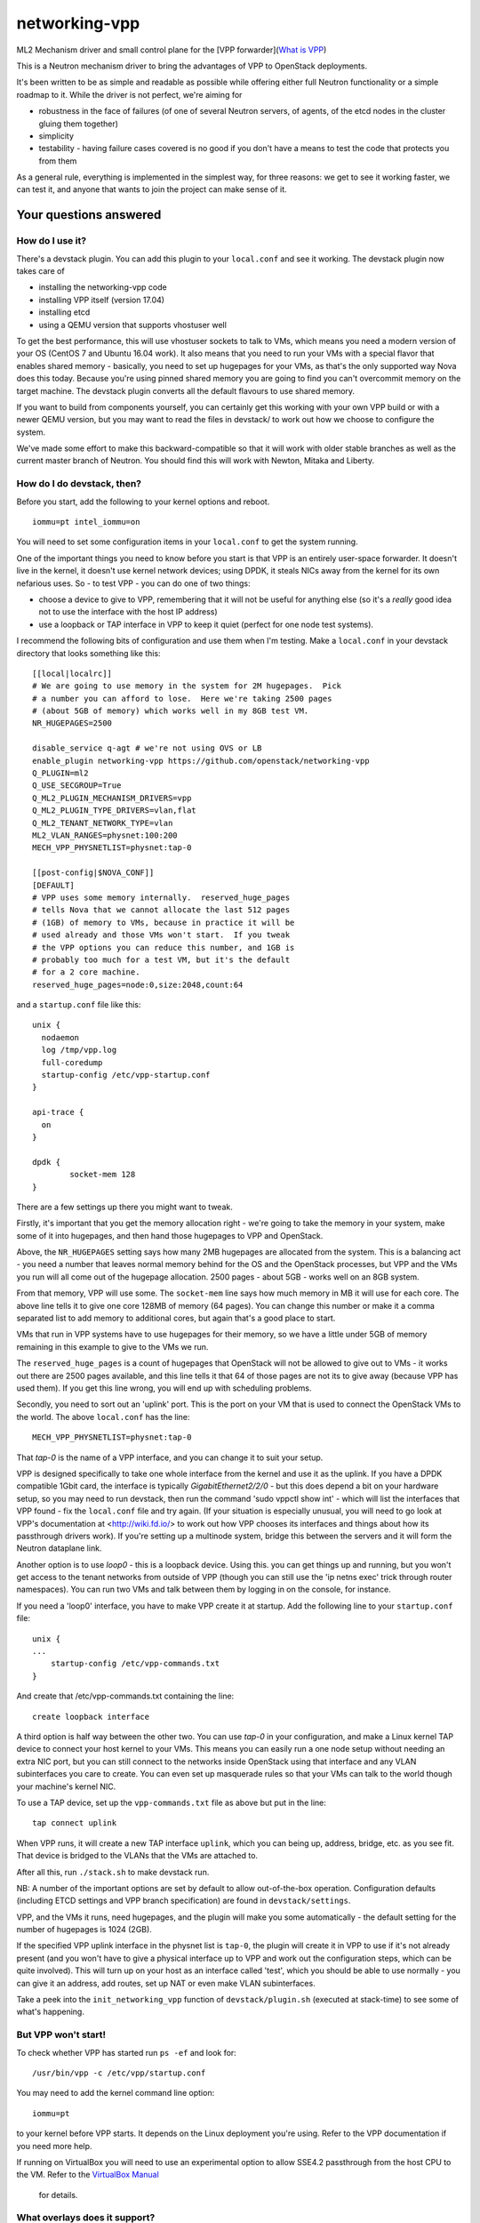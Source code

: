 networking-vpp
==============

ML2 Mechanism driver and small control plane for the [VPP
forwarder](`What is VPP <https://wiki.fd.io/view/VPP/What_is_VPP%3F>`_)

This is a Neutron mechanism driver to bring the advantages of VPP to
OpenStack deployments.

It's been written to be as simple and readable as possible while
offering either full Neutron functionality or a simple roadmap to it.
While the driver is not perfect, we're aiming for

- robustness in the face of failures (of one of several Neutron
  servers, of agents, of the etcd nodes in the cluster gluing them
  together)
- simplicity
- testability - having failure cases covered is no good if you don't
  have a means to test the code that protects you from them

As a general rule, everything is implemented in the simplest way, for
three reasons: we get to see it working faster, we can test it, and
anyone that wants to join the project can make sense of it.

Your questions answered
-----------------------

How do I use it?
~~~~~~~~~~~~~~~~

There's a devstack plugin. You can add this plugin to your ``local.conf``
and see it working. The devstack plugin now takes care of

- installing the networking-vpp code
- installing VPP itself (version 17.04)
- installing etcd
- using a QEMU version that supports vhostuser well

To get the best performance, this will use vhostuser sockets to talk to
VMs, which means you need a modern version of your OS (CentOS 7 and
Ubuntu 16.04 work). It also means that you need to run your VMs with a
special flavor that enables shared memory - basically, you need to set
up hugepages for your VMs, as that's the only supported way Nova does
this today. Because you're using pinned shared memory you are going to
find you can't overcommit memory on the target machine. The devstack
plugin converts all the default flavours to use shared memory.

If you want to build from components yourself, you can certainly get
this working with your own VPP build or with a newer QEMU version, but
you may want to read the files in devstack/ to work out how we choose to
configure the system.

We've made some effort to make this backward-compatible so that it will
work with older stable branches as well as the current master branch of
Neutron. You should find this will work with Newton, Mitaka and Liberty.

How do I do devstack, then?
~~~~~~~~~~~~~~~~~~~~~~~~~~~

Before you start, add the following to your kernel options and reboot.

::

    iommu=pt intel_iommu=on

You will need to set some configuration items in your ``local.conf`` to get
the system running.

One of the important things you need to know before you start is that
VPP is an entirely user-space forwarder. It doesn't live in the kernel,
it doesn't use kernel network devices; using DPDK, it steals NICs away
from the kernel for its own nefarious uses. So - to test VPP - you can
do one of two things:

- choose a device to give to VPP, remembering that it will not be
  useful for anything else (so it's a *really* good idea not to use
  the interface with the host IP address)
- use a loopback or TAP interface in VPP to keep it quiet (perfect for
  one node test systems).

I recommend the following bits of configuration and use them when I'm
testing. Make a ``local.conf`` in your devstack directory that looks
something like this::

    [[local|localrc]]
    # We are going to use memory in the system for 2M hugepages.  Pick
    # a number you can afford to lose.  Here we're taking 2500 pages
    # (about 5GB of memory) which works well in my 8GB test VM.
    NR_HUGEPAGES=2500

    disable_service q-agt # we're not using OVS or LB
    enable_plugin networking-vpp https://github.com/openstack/networking-vpp
    Q_PLUGIN=ml2
    Q_USE_SECGROUP=True
    Q_ML2_PLUGIN_MECHANISM_DRIVERS=vpp
    Q_ML2_PLUGIN_TYPE_DRIVERS=vlan,flat
    Q_ML2_TENANT_NETWORK_TYPE=vlan
    ML2_VLAN_RANGES=physnet:100:200
    MECH_VPP_PHYSNETLIST=physnet:tap-0

    [[post-config|$NOVA_CONF]]
    [DEFAULT]
    # VPP uses some memory internally.  reserved_huge_pages
    # tells Nova that we cannot allocate the last 512 pages
    # (1GB) of memory to VMs, because in practice it will be
    # used already and those VMs won't start.  If you tweak
    # the VPP options you can reduce this number, and 1GB is
    # probably too much for a test VM, but it's the default
    # for a 2 core machine.
    reserved_huge_pages=node:0,size:2048,count:64

and a ``startup.conf`` file like this::

    unix {
      nodaemon
      log /tmp/vpp.log
      full-coredump
      startup-config /etc/vpp-startup.conf
    }

    api-trace {
      on
    }

    dpdk {
            socket-mem 128
    }


There are a few settings up there you might want to tweak.

Firstly, it's important that you get the memory allocation right -
we're going to take the memory in your system, make some of it into
hugepages, and then hand those hugepages to VPP and OpenStack.

Above, the ``NR_HUGEPAGES`` setting says how many 2MB hugepages are
allocated from the system.  This is a balancing act - you need a
number that leaves normal memory behind for the OS and the OpenStack
processes, but VPP and the VMs you run will all come out of the
hugepage allocation.  2500 pages - about 5GB - works well on an
8GB system.

From that memory, VPP will use some.  The ``socket-mem`` line says how
much memory in MB it will use for each core.  The above line tells it
to give one core 128MB of memory (64 pages).  You can change this
number or make it a comma separated list to add memory to additional
cores, but again that's a good place to start.

VMs that run in VPP systems have to use hugepages for their memory, so
we have a little under 5GB of memory remaining in this example to give
to the VMs we run.

The ``reserved_huge_pages`` is a count of hugepages that OpenStack will
not be allowed to give out to VMs - it works out there are 2500 pages
available, and this line tells it that 64 of those pages are not its
to give away (because VPP has used them).  If you get this line wrong,
you will end up with scheduling problems.

Secondly, you need to sort out an 'uplink' port.  This is the port on
your VM that is used to connect the OpenStack VMs to the world.  The
above ``local.conf`` has the line::

    MECH_VPP_PHYSNETLIST=physnet:tap-0

That *tap-0* is the name of a VPP interface, and you can change it to
suit your setup.

VPP is designed specifically to take one whole interface from the
kernel and use it as the uplink.  If you have a DPDK compatible 1Gbit
card, the interface is typically *GigabitEthernet2/2/0* - but this
does depend a bit on your hardware setup, so you may need to run
devstack, then run the command 'sudo vppctl show int' - which will
list the interfaces that VPP found - fix the ``local.conf`` file and try
again.  (If your situation is especially unusual, you will need to go
look at VPP's documentation at <http://wiki.fd.io/> to work out how
VPP chooses its interfaces and things about how its passthrough
drivers work). If you're setting up a multinode system, bridge this
between the servers and it will form the Neutron dataplane link.

Another option is to use *loop0* - this is a loopback device. Using
this. you can get things up and running, but you won't get access to
the tenant networks from outside of VPP (though you can still use the
'ip netns exec' trick through router namespaces). You can run two VMs
and talk between them by logging in on the console, for instance.

If you need a 'loop0' interface, you have to make VPP create it at startup.
Add the following line to your ``startup.conf`` file::

    unix {
    ...
        startup-config /etc/vpp-commands.txt
    }

And create that /etc/vpp-commands.txt containing the line::

    create loopback interface

A third option is half way between the other two.  You can use *tap-0*
in your configuration, and make a Linux kernel TAP device to connect
your host kernel to your VMs.  This means you can easily run a one
node setup without needing an extra NIC port, but you can still
connect to the networks inside OpenStack using that interface and any
VLAN subinterfaces you care to create.  You can even set up masquerade
rules so that your VMs can talk to the world though your machine's
kernel NIC.

To use a TAP device, set up the ``vpp-commands.txt`` file as above but put in
the line::

    tap connect uplink

When VPP runs, it will create a new TAP interface ``uplink``, which you
can being up, address, bridge, etc. as you see fit.  That device is
bridged to the VLANs that the VMs are attached to.

After all this, run ``./stack.sh`` to make devstack run.

NB:
A number of the important options are set by default to allow out-of-the-box
operation. Configuration defaults (including ETCD settings and VPP branch
specification)  are found in ``devstack/settings``.

VPP, and the VMs it runs, need hugepages, and the plugin will make you some
automatically - the default setting for the number of hugepages is 1024 (2GB).

If the specified VPP uplink interface in the physnet list is ``tap-0``, the
plugin will create it in VPP to use if it's not already present
(and you won't have to give a physical interface up to VPP and work out the
configuration steps, which can be quite involved).  This will turn up on
your host as an interface called 'test', which you should be able to use normally -
you can give it an address, add routes, set up NAT or even make VLAN subinterfaces.

Take a peek into the ``init_networking_vpp`` function of ``devstack/plugin.sh``
(executed at stack-time) to see some of what's happening.

But VPP won't start!
~~~~~~~~~~~~~~~~~~~~

To check whether VPP has started run ``ps -ef`` and look for::

    /usr/bin/vpp -c /etc/vpp/startup.conf

You may need to add the kernel command line option::

    iommu=pt

to your kernel before VPP starts.  It depends on the Linux deployment
you're using.  Refer to the VPP documentation if you need more help.

If running on VirtualBox you will need to use an experimental option
to allow SSE4.2 passthrough from the host CPU to the VM. Refer to
the `VirtualBox Manual <https://www.virtualbox.org/manual/ch09.html#sse412passthrough>`_
 for details.

What overlays does it support?
~~~~~~~~~~~~~~~~~~~~~~~~~~~~~~

Today, it supports VLANs, VXLAN-GPE and flat networks.

How does it work?
~~~~~~~~~~~~~~~~~

networking-vpp provides the glue from the Neutron server process to a
set of agents that control, and the agents that turn Neutron's needs
into specific instructions to VPP.

The glue is implemented using a very carefully designed system using
etcd. The mechanism driver, within Neutron's API server process, works
out what the tenants are asking for and, using a special failure
tolerant journalling mechanism, feeds that 'desired' state into a highly
available consistent key-value store, etcd. If a server process is
reset, then the journal - in the Neutron database -contains all the
records that still need writing to etcd.

etcd itself can be set up to be redundant (by forming a 3-node quorum,
for instance, which tolerates a one node failure), which means that data
stored in it will not be lost even in the event of a problem.

The agents watch etcd, which means that they get told if any data they
are interested in is updated. They keep an eye out for any changes on
their host - so, for instance, ports being bound and unbound - and on
anything of related interest, like security groups. If any of these
things changes, the agent implements the desired state in VPP. If the
agent restarts, it reads the whole state and loads it into VPP.

Can you walk me through port binding?
~~~~~~~~~~~~~~~~~~~~~~~~~~~~~~~~~~~~~

This mechanism driver doesn't do anything at all until Neutron needs to
drop traffic on a compute host, so the only thing it's really interested
in is ports. Making a network or a subnet doesn't do anything at all.

And it mainly interests itself in the process of binding: the bind calls
called by ML2 determine if it has work to do, and the port postcommit
calls push the data out to the agents once we're sure it's recorded in
the DB. (We do something similar with security group information.)

In our case, we add a write to a journal table in the database during
the same transaction that stores the state change from the API. That
means that, if the user asked for something, Neutron has agreed to do
it, and Neutron remembered to write all of the details down, it makes
it to the journal; and if Neutron didn't finish saving it, it
*doesn't* get recorded, either in Neutron's own records or in the
journal. In this way we keep etcd in step with the Neutron database -
both are updated, or neither is.

The postcommit calls are where we need to push the data out to the
agents - but the OpenStack user is still waiting for an answer, so
it's wise to be quick. In our case, we kick a background thread to
push the journal out, in strict order, to etcd. There's a little bit
of a lag (it's tiny, in practice) before etcd gets updated, but this
way if there are any issues within the cloud (a congested network, a
bad connection) we don't keep the user waiting and we also don't
forget what we agreed to do.

Once it's in etcd, the agents will spot the change and change their
state accordingly.

To ensure binding is done correctly, we send Nova a notification only
when the agent has definitely created the structures in VPP necessary
for the port to work, and only when the VM has attached to VPP. In this
way we know that even the very first packet from the VM will go where
it's meant to go - kind of important when that packet's usually asking
for an IP address.

Additionally, there are some helper calls to determine if this mechanism
driver, in conjunction with the other ones on the system, needs to do
anything. In some cases it may not be responsible for the port at all.

How do I enable the vpp-router plugin?
~~~~~~~~~~~~~~~~~~~~~~~~~~~~~~~~~~~~~

NOTE: As of release 17.04 The native L3 service plugin (``vpp-router``) is
      experimental. Use it for *evaluation and development purposes only*.

To enable the vpp-router plugin add the following in neutron.conf::

    service_plugins = vpp-router

And make sure the *Openstack L3 agent is not running*. You will need to nominate
a host to act as the Layer 3 gateway host in ml2_conf.ini::

    [ml2_vpp]
    l3_hosts = <my_l3_gateway_host.domain>

The L3 host will need L2 adjacency and connectivity to the compute hosts to
terminate tenant VLANs and route traffic properly.

*The vpp-agent acts as a common L2 and L3 agent so it needs to be started on
the L3 host as well*.

How do I enable Layer3 HA?
~~~~~~~~~~~~~~~~~~~~~~~~~~
In the 18.01 release, we support Layer3 HA for VPP.
First, ensure that the vpp-router plugin is enabled.
Then provide the list of Layer3 hosts in your deployment, using a comma
separated notation, shown below in the ml2.ini configuration file.

Can I use Layer3 HA with the 17.10 release?
~~~~~~~~~~~~~~~~~~~~~~~~~~~~~~~~~~~~~~~~~~~
You can use the Layer3 HA with the 17.10 release. The only issue we have
seen is with floating ip addresses. VPP requires us to clear all existing
dynamic NAT sessions associated with an IP address before it activates a 1:1
NAT for that IP address. However, the SNAT API to clear dynamic NAT sessions
is present in the 1801 release. So you have two options as a workaround.
1. Restart VPP and vpp-agent, so the 1:1 NAT is configured before a dynamic NAT
2. Apply the below VPP patches to delete dynamic NAT sessions.
   - https://gerrit.fd.io/r/#/c/10358/
   - https://gerrit.fd.io/r/#/c/9050/

[ml2_vpp]
l3_hosts = node1,node2

How does Layer3 HA Work and how do I test it?
~~~~~~~~~~~~~~~~~~~~~~~~~~~~~~~~~~~~~~~~~~~~~

We use the keepalived to do the ACTIVE/BACKUP router election using VRRP.
You can find sample keepalived config files and scripts in the
/tools directory.
First, you need to decide which node will become the master.
Use the keepalived.master.conf file on the master node,
and the keepalived.backup.conf on all the backup nodes.
Just copy these files to /etc/keepalived.conf on the respective nodes.

Now, when there is a state transition to MASTER, keepalived will run the
script named master.sh, to notify the master election, and
it will run the backup.sh, when the node state transitions
to BACKUP. These scripts are also in the /tools directory.

The argument required for each of these scripts is the ${hostname}
of the node. These scripts update a key in etcd and it is used to
control the router state.
ETCD_KEY="/networking-vpp/nodes/${HOSTNAME}/routers/ha
The value of this key is set to 1 on the MASTER node and 0 otherwise.

The vpp-agent listens for watch events on this key.
On the master node, the router BVI interfaces are enabled and
they are disabled on the backup nodes.

How does it talk to VPP?
~~~~~~~~~~~~~~~~~~~~~~~~

This uses the Python API module that comes with VPP (``vpp_papi``). VPP has
an admin channel, implemented in shared memory, to exchange control
messages with whatever agent is running. The Python bindings are a very
thin layer between that shared memory system and a set of Python APIs.
We add our own internal layer of Python to turn vpp's low level
communcations into something a little easier to work with.

What does it support?
~~~~~~~~~~~~~~~~~~~~~

For now, assume it moves packets to where they need to go, unless
they're firewalled, in which case it doesn't. It also integrates
properly with stock ML2 L3, DHCP and Metadata functionality.
In the 17.01 release, we supported the ACL functionality added for VPP 17.01.
This includes security groups, the anti-spoof filters 
(including the holes for things like DHCP), the allowed address pair
extension and the port security flag.

What is VXLAN-GPE and how can I get it to work?
~~~~~~~~~~~~~~~~~~~~~~~~~~~~~~~~~~~~~~~~~~~~~~~

VXLAN-GPE is an overlay encapsulation technique that uses the IP routed
underlay network to transport Layer2 and Layer3 packets (a.k.a overlay) sent
by tenant instances.

At this point, we only support Layer2 overlays between bridge domains using
the existing ML2 "vxlan" type driver.

Following are some key concepts that will help you set it up and get going.

First, it's much easier than what you think it is! Most of the complexities
are handled in the code to make the user experience and service deployment
much easier. We will walk you though all of it.

If you are just interested in setting it up, you only need to understand
the concept of a locator. VPP uses this name to identify the uplink interface
on each compute node as the GPE underlay. If you are using devstack, just
set the value of the variable "GPE_LOCATORS" to the name of the physnet
that you want to use as the underlay interface on that compute node.

Besides this, set the devstack variable "GPE_SRC_CIDR" to a CIDR value for
the underlay interface. The agent will program the underlay interface in VPP
with the IP/mask value you set for this variable.

In the current implementation, we only support one GPE locator per compute
node.

These are the only two new settings you need to know to get GPE working.

Also ensure, that you have enabled vxlan as one of the tenant_network_type
settings and allocated some vni's in the vni_ranges. It is a good practice
to keep your VLAN and VXLAN ranges in separate namespaces to avoid any
conflicts.

We do assume that you have setup IP routing for the locators within your
network to enable all the underlay interfaces to reach one-another via either
IPv4 or IPv6. This is required for GPE to deliver the encapsulated Layer2
packets to the target locator.

What else do I need to know to do about GPE?
~~~~~~~~~~~~~~~~~~~~~~~~~~~~~~~~~~~~~~~~~~~~

These are some GPE internals to know if you are interested in contributing
or doing code reviews. You do not need to know about these if you are
just primarily interested in deploying GPE.

Within VPP, GPE uses some terms that you need to be aware of.
1. GPE uses the name EID to denote a mac-address or an IP address. Since we
support Layer2 overlays at this point, EID refers to a mac-address
in our use-case.
2. GPE creates and maintains a mapping between each VNI and its
corresponding bridge-domain.
3. GPE maintains mappings for both local and remote mac addresses
belonging to all the VNIs for which a port is bound on the compute node.
4. To deliver an L2 overlay packet, GPE tracks the IP address of the remote
locator that binds the Neutron port.The remote mac addresses are pushed into
VPP by the vpp-agent each time a port is bound on a remote node only if that
binding is interesting to it. So the way this works is that the agents
communicate their bound mac-addresses, their VNI and the underlay IP address
using etcd watch events. A directory is setup within etcd for this at
/networking-vpp/global/networks/gpe. An eventlet thread on the vpp-agent
watches this directory and adds or removes the mappings within VPP
iff it binds a port on that VNI. All other notifications, including its own
watch events are uninteresting and ignored.
5. GPE uses a "locator_set" to group and manage the locators, although in
the current implementation, we only support one locator within
a pre-configured locator_set.

Any known issues?
~~~~~~~~~~~~~~~~~

In general, check the bugs at
<https://bugs.launchpad.net/networking-vpp> - but worth noting:

-  Security groups don't yet support ethernet type filtering.
   If you use this they will ignore it and accept traffic
   from any source.  This is a relatively unusual setting so unless you're
   doing something particularly special relating to VMs transmitting MPLS,
   IS-IS, or similar, you'll probably not notice any difference.
-  Some failure cases (VPP reset) leave the agent
   wondering what state VPP is currently in. For now, in these cases,
   we take the coward's way out and reset the agent at the same time.
   This adds a little bit of thinking time (maybe a couple of seconds)
   to the pause you see because the virtual switch went down.  It's still
   better than OVS or LinuxBridge - if your switch went down (or you
   needed to upgrade it) the kernel resets and the box reboots.
-  The L3 tests need rework due to compatibility issues introduced with
   Neutron Pike, and are currently disabled when running unit tests.

What are you doing next?
~~~~~~~~~~~~~~~~~~~~~~~~

We also keep our job list in <https://bugs.launchpad.net/networking-vpp>
anything starting 'RFE' is a 'request for enhancement'.

We'll be dealing with a few of the minor details of a good Neutron
network driver, like sorting out MTU configuration of Neutron routers.

We will be adding HA support for the L3 plugin.

What can I do to help?
~~~~~~~~~~~~~~~~~~~~~~

At the least, just use it! The more you try things out, the more we find
out what we've done wrong and the better we can make it.

If you have more time on your hands, review any changes you find in our
gerrit backlog. All feedback is welcome.

And if you want to pitch in, please feel free to fix something - bug,
typo, devstack fix, massive new feature, we will take anything. Feel
free to ask for help in #openstack-neutron or in the openstack-dev
mailing list if you'd like a hand. The bug list above is a good place to
start, and there are TODO comments in the code, along with a handful of,
er, 'deliberate' mistakes we put into the code to keep you interested
(*ahem*).

Why didn't you use the ML2 agent framework for this driver?
~~~~~~~~~~~~~~~~~~~~~~~~~~~~~~~~~~~~~~~~~~~~~~~~~~~~~~~~~~~

Neutron's agent framework is based on communicating via RabbitMQ. This
can lead to issues of scale when there are more than a few compute hosts
involved, and RabbitMQ is not as robust as it could be, plus RabbitMQ is
trying to be a fully reliable messaging system - all of which work
against a robust and scalable SDN control system.

We didn't want to start down that path, so instead we've taken a
different approach, that of a 'desired state' database with change
listeners. etcd stores the data of how the network should be and the
agents try to achieve that (and also report their status back via etcd).
One nice feature of this is that anyone can check how well the system is
working - both sorts of update can be watched in real time with the
command::

    etcdctl watch --recursive --forever /

The driver and agents should deal with disconnections across the board,
and the agents know that they must resync themselves with the desired
state when they completely lose track of what's happening.

How are you testing the project during development?
~~~~~~~~~~~~~~~~~~~~~~~~~~~~~~~~~~~~~~~~~~~~~~~~~~

We have unit tests written by developers, and are also doing system tests
by leveraging the upstream Openstack CI infrastructure. Going forward,
we will be increasing the coverage of the unit tests, as well as
enhancing the types of system/integration tests that we run, e.g.
negative testing, compatibility testing, etc.
